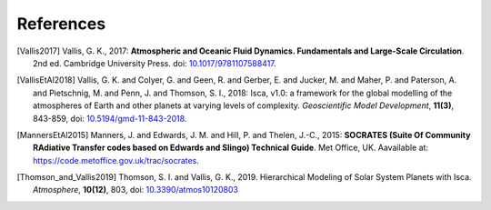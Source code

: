 References
==========

.. [Vallis2017] Vallis, G. K., 2017: **Atmospheric and Oceanic Fluid Dynamics. Fundamentals and 
           Large-Scale Circulation**. 2nd ed. Cambridge University Press.
           doi: `10.1017/9781107588417 <https://doi.org/10.1017/9781107588417>`_.

.. [VallisEtAl2018] Vallis, G. K. and Colyer, G. and Geen, R. and Gerber, E. and Jucker, M. and 
           Maher, P. and Paterson, A. and Pietschnig, M. and Penn, J. and Thomson, S. I., 2018:
           Isca, v1.0: a framework for the global modelling of the atmospheres of Earth and 
           other planets at varying levels of complexity. *Geoscientific Model Development*,
           **11(3)**, 843-859,
           doi: `10.5194/gmd-11-843-2018 <https://doi.org/10.5194/gmd-11-843-2018>`_.

.. [MannersEtAl2015] Manners, J. and Edwards, J. M. and Hill, P. and Thelen, J.-C., 2015:
             **SOCRATES (Suite Of Community RAdiative Transfer codes based on Edwards and Slingo) Technical Guide**.
             Met Office, UK. Aavailable at: https://code.metoffice.gov.uk/trac/socrates.

.. [Thomson_and_Vallis2019] Thomson, S. I. and Vallis, G. K., 2019. Hierarchical Modeling of Solar System
            Planets with Isca. *Atmosphere*, **10(12)**, 803,
            doi: `10.3390/atmos10120803 <https://doi.org/10.3390/atmos10120803>`_